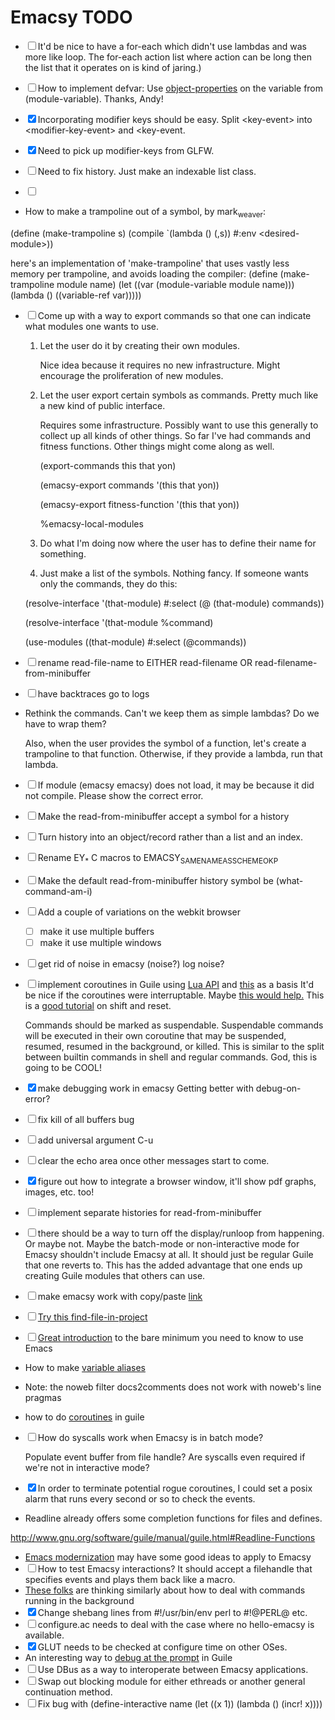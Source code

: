 * Emacsy TODO
  - [ ] It'd be nice to have a for-each which didn't use lambdas and
    was more like loop.  The for-each action list where action can be
    long then the list that it operates on is kind of jaring.)
  - [ ] How to implement defvar: Use [[http://www.gnu.org/software/guile/manual/guile.html#Object-Properties][object-properties]] on the variable
    from (module-variable). Thanks, Andy!
  - [X] Incorporating modifier keys should be easy.  Split <key-event>
    into <modifier-key-event> and <key-event.
  - [X] Need to pick up modifier-keys from GLFW.
  - [ ] Need to fix history.  Just make an indexable list class.
  - [ ] 

  - How to make a trampoline out of a symbol, by mark_weaver:

  (define (make-trampoline s)
                    (compile `(lambda () (,s)) #:env
                    <desired-module>))

   here's an implementation of 'make-trampoline' that uses vastly less
   memory per trampoline, and avoids loading the compiler: (define
   (make-trampoline module name) (let ((var (module-variable module
   name))) (lambda () ((variable-ref var)))))

  - [ ] Come up with a way to export commands so that one can indicate
    what modules one wants to use.  

    1. Let the user do it by creating their own modules.  

       Nice idea because it requires no new infrastructure.  Might
       encourage the proliferation of new modules.

    2. Let the user export certain symbols as commands.  Pretty much 
       like a new kind of public interface.  

       Requires some infrastructure.  Possibly want to use this
       generally to collect up all kinds of other things.  So far I've
       had commands and fitness functions.  Other things might come
       along as well.

       (export-commands this that yon)

       (emacsy-export commands '(this that yon))

       (emacsy-export fitness-function '(this that yon))

       %emacsy-local-modules


    3. Do what I'm doing now where the user has to define their name
       for something.

    4. Just make a list of the symbols.  Nothing fancy.  If someone
       wants only the commands, they do this:

   (resolve-interface '(that-module) #:select (@ (that-module) commands))

   (resolve-interface '(that-module %command)
       
   (use-modules ((that-module) #:select (@commands))
       

  - [ ] rename read-file-name to EITHER read-filename OR
    read-filename-from-minibuffer
  - [ ] have backtraces go to logs
  - Rethink the commands. Can't we keep them as simple lambdas?
    Do we have to wrap them?  
    
    Also, when the user provides the symbol of a function, let's
    create a trampoline to that function.  Otherwise, if they provide
    a lambda, run that lambda.

  - [ ] If module (emacsy emacsy) does not load, it may be because it did
    not compile. Please show the correct error.
  - [ ] Make the read-from-minibuffer accept a symbol for a history
  - [ ] Turn history into an object/record rather than a list and an index.
  - [ ] Rename EY_* C macros to EMACSY_SAME_NAME_AS_SCHEME_OK_P
  - [ ] Make the default read-from-minibuffer history symbol be (what-command-am-i)
  - [ ] Add a couple of variations on the webkit browser
    - [ ] make it use multiple buffers
    - [ ] make it use multiple windows
  - [ ] get rid of noise in emacsy (noise?) log noise?
  - [ ] implement coroutines in Guile using [[http://www.lua.org/manual/5.2/manual.html][Lua API]] and [[http://wingolog.org/archives/2011/08/30/the-gnu-extension-language][this]] as a basis
    It'd be nice if the coroutines were interruptable.  Maybe [[http://lists.gnu.org/archive/html/guile-user/2011-10/msg00038.html][this would help.]]
    This is a [[http://pllab.is.ocha.ac.jp/~asai/cw2011tutorial/main-e.pdf][good tutorial]] on shift and reset.

    Commands should be marked as suspendable.  Suspendable commands
    will be executed in their own coroutine that may be suspended,
    resumed, resumed in the background, or killed.  This is similar to
    the split between builtin commands in shell and regular commands.
    God, this is going to be COOL!

    
  - [X] make debugging work in emacsy
    Getting better with debug-on-error?  
  - [ ] fix kill of all buffers bug
  - [ ] add universal argument C-u
  - [ ] clear the echo area once other messages start to come.
  - [X] figure out how to integrate a browser window, it'll show pdf
    graphs, images, etc. too!
  - [ ] implement separate histories for read-from-minibuffer
  - [ ] there should be a way to turn off the display/runloop from
    happening.  Or maybe not. Maybe the batch-mode or non-interactive
    mode for Emacsy shouldn't include Emacsy at all.  It should just
    be regular Guile that one reverts to.  This has the added
    advantage that one ends up creating Guile modules that others can
    use.
  - [ ] make emacsy work with copy/paste [[http://stackoverflow.com/questions/6888862/how-to-access-clipboard-data-programmatically][link]]

  - [ ] [[https://github.com/technomancy/find-file-in-project/blob/master/find-file-in-project.el][Try this find-file-in-project]]
  - [ ] [[https://groups.google.com/forum/m/?fromgroups#!msg/comp.emacs/j_fNPgtbavM/DVygGrzgQgMJ][Great introduction]] to the bare minimum you need to know to use
    Emacs
  - How to make [[http://www.gnu.org/software/guile/docs/docs-2.0/guile-ref/Identifier-Macros.html#Identifier-Macros][variable aliases]]
  - Note: the noweb filter docs2comments does not work with noweb's line pragmas
  - how to do [[https://github.com/davexunit/gnumaku/blob/rebirth/gnumaku/coroutine.scm][coroutines]] in guile
  - [ ] How do syscalls work when Emacsy is in batch mode?
    
    Populate event buffer from file handle?  Are syscalls even required
    if we're not in interactive mode?
  - [X] In order to terminate potential rogue coroutines, I could set
    a posix alarm that runs every second or so to check the events.
  - Readline already offers some completion functions for files
    and defines.
  http://www.gnu.org/software/guile/manual/guile.html#Readline-Functions
  - [[http://ergoemacs.org/emacs/emacs_modernization.html][Emacs modernization]] may have some good ideas to apply to Emacsy
  - [ ] How to test Emacsy interactions?  It should accept a filehandle that
    specifies events and plays them back like a macro.
  - [[http://cygwin.com/ml/guile-emacs/2000-q2/msg00029.html][These folks]] are thinking similarly about how to deal with
    commands running in the background
  - [X] Change shebang lines from #!/usr/bin/env perl to #!@PERL@ etc.
  - [ ] configure.ac needs to deal with the case where no hello-emacsy
    is available.
  - [X] GLUT needs to be checked at configure time on other OSes.
  - An interesting way to [[http://lists.gnu.org/archive/html/guile-user/2011-10/msg00038.html][debug at the prompt]] in Guile
  - [ ] Use DBus as a way to interoperate between Emacsy applications.
  - [ ] Swap out blocking module for either ethreads or another
    general continuation method.
  - [ ] Fix bug with (define-interactive name (let ((x 1)) (lambda () (incr! x))))
